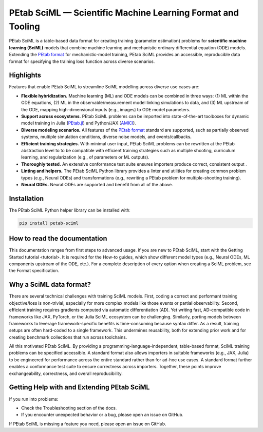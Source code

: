 PEtab SciML — Scientific Machine Learning Format and Tooling
============================================================

PEtab SciML is a table-based data format for creating training (parameter estimation)
problems for **scientific machine learning (SciML)** models that combine machine learning
and mechanistic ordinary differential equation (ODE) models. Extending the
`PEtab format <https://petab.readthedocs.io/>`_ for mechanistic-model training,
PEtab SciML provides an accessible, reproducible data format for specifying the training
loss function across diverse scenarios.

Highlights
----------

Features that enable PEtab SciML to streamline SciML modelling across diverse use cases are:

- **Flexible hybridization.** Machine learning (ML) and ODE models can be combined in three
  ways: (1) ML within the ODE equations, (2) ML in the observable/measurement model
  linking simulations to data, and (3) ML upstream of the ODE, mapping high-dimensional
  inputs (e.g., images) to ODE model parameters.
- **Support across ecosystems.** PEtab SciML problems can be imported into state-of-the-art
  toolboxes for dynamic model training in Julia
  (`PEtab.jl <https://github.com/sebapersson/PEtab.jl>`_) and Python/JAX
  (`AMICI <https://github.com/AMICI-dev/AMICI>`_).
- **Diverse modeling scenarios.** All features of the
  `PEtab format <https://petab.readthedocs.io/>`_ standard are supported, such as
  partially observed systems, multiple simulation conditions, diverse noise models, and
  events/callbacks.
- **Efficient training strategies.** With minimal user input, PEtab SciML problems can be
  rewritten at the PEtab abstraction level to to be compatible with efficient training
  strategies such as multiple shooting, curriculum learning, and regularization
  (e.g., of parameters or ML outputs).
- **Thoroughly tested.** An extensive conformance test suite ensures importers produce
  correct, consistent output .
- **Linting and helpers.** The PEtab SciML Python library provides a linter and utilities
  for creating common problem types (e.g., Neural ODEs) and transformations (e.g.,
  rewriting a PEtab problem for multiple-shooting training).
- **Neural ODEs.** Neural ODEs are supported and benefit from all of the above.


Installation
------------

The PEtab SciML Python helper library can be installed with:

.. code-block:: bash

   pip install petab-sciml


How to read the documentation
-----------------------------

This documentation ranges from first steps to advanced usage. If you are new to PEtab SciML,
start with the Getting Started tutorial <tutorial>. It is required for the How-to guides,
which show different model types (e.g., Neural ODEs, ML components upstream of the ODE,
etc.). For a complete description of every option when creating a SciML problem, see the
Format specification.

Why a SciML data format?
------------------------

There are several technical challenges with training SciML models. First, coding a correct
and performant training objective/loss is non-trivial, especially for more complex models
like those  events or partial observability. Second, efficient training requires gradients
computed via automatic differentiation (AD). Yet writing fast, AD-compatible code in
frameworks like JAX, PyTorch, or the Julia SciML ecosystem can be challenging. Similarly,
porting models between frameworks to leverage framework-specific benefits is time-consuming
because syntax differ. As a result, training setups are often hard-coded to a single
framework. This undermines reusability, both for extending prior work and for creating
benchmark collections that run across toolchains.

All this motivated PEtab SciML. By providing a programming-language-independent,
table-based format, SciML training problems can be specified accessible. A standard format
also allows importers in suitable frameworks (e.g., JAX, Julia) to be engineered for
performance across the entire standard rather than for ad-hoc use cases. A standard format
further enables a conformance test suite to ensure correctness across importers. Together,
these points improve exchangeability, correctness, and overall reproducibility.

Getting Help with and Extending PEtab SciML
-------------------------------------------

If you run into problems:

- Check the Troubleshooting section of the docs.
- If you encounter unexpected behavior or a bug, please open an issue on GitHub.

If PEtab SciML is missing a feature you need, please open an issue on GitHub.
